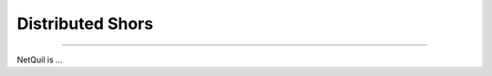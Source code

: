 .. _distributed-shors: 

=========================================================
Distributed Shors
=========================================================

---------------------------------------------

NetQuil is ...